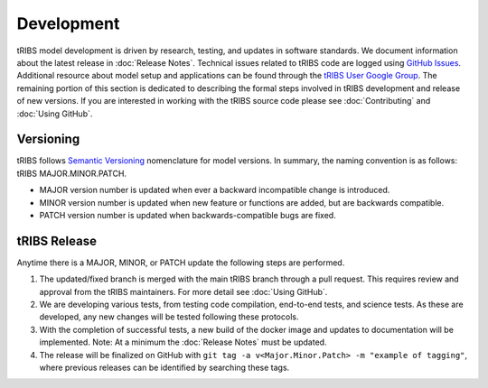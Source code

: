 Development
=====================

tRIBS model development is driven by research, testing, and updates in software standards. We document information about the latest release in :doc:`Release Notes`. Technical issues related to tRIBS code are logged using `GitHub Issues <https://github.com/tribshms/tRIBS/issues>`_. Additional resource about model setup and applications can be found through the `tRIBS User Google Group <https://groups.google.com/g/tribs>`_. The remaining portion of this section is dedicated to describing the formal steps involved in tRIBS development and release of new versions. If you are interested in working with the tRIBS source code please see :doc:`Contributing` and :doc:`Using GitHub`.

Versioning
----------
tRIBS follows `Semantic Versioning <https://semver.org/spec/v2.0.0.html>`_ nomenclature for model versions. In summary, the naming convention is as follows: tRIBS MAJOR.MINOR.PATCH.

* MAJOR version number is updated when ever a backward incompatible change is introduced.
* MINOR version number is updated when new feature or functions are added, but are backwards compatible.
* PATCH version number is updated when backwards-compatible bugs are fixed.

tRIBS Release
-------------
Anytime there is a MAJOR, MINOR, or PATCH update the following steps are performed.

1) The updated/fixed branch is merged with the main tRIBS branch through a pull request. This requires review and approval from the tRIBS maintainers. For more detail see :doc:`Using GitHub`.

2) We are developing various tests, from testing code compilation, end-to-end tests, and science tests. As these are developed, any new changes will be tested following these protocols.

3) With the completion of successful tests, a new build of the docker image and updates to documentation will be implemented. Note: At a minimum the :doc:`Release Notes` must be updated.

4) The release will be finalized on GitHub with ``git tag -a v<Major.Minor.Patch> -m "example of tagging"``, where previous releases can be identified by searching these tags.


